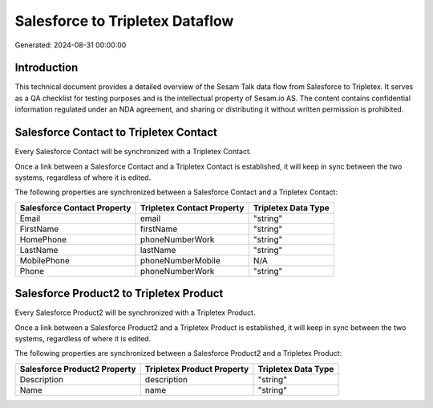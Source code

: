 ================================
Salesforce to Tripletex Dataflow
================================

Generated: 2024-08-31 00:00:00

Introduction
------------

This technical document provides a detailed overview of the Sesam Talk data flow from Salesforce to Tripletex. It serves as a QA checklist for testing purposes and is the intellectual property of Sesam.io AS. The content contains confidential information regulated under an NDA agreement, and sharing or distributing it without written permission is prohibited.

Salesforce Contact to Tripletex Contact
---------------------------------------
Every Salesforce Contact will be synchronized with a Tripletex Contact.

Once a link between a Salesforce Contact and a Tripletex Contact is established, it will keep in sync between the two systems, regardless of where it is edited.

The following properties are synchronized between a Salesforce Contact and a Tripletex Contact:

.. list-table::
   :header-rows: 1

   * - Salesforce Contact Property
     - Tripletex Contact Property
     - Tripletex Data Type
   * - Email
     - email
     - "string"
   * - FirstName
     - firstName
     - "string"
   * - HomePhone
     - phoneNumberWork
     - "string"
   * - LastName
     - lastName
     - "string"
   * - MobilePhone
     - phoneNumberMobile
     - N/A
   * - Phone
     - phoneNumberWork
     - "string"


Salesforce Product2 to Tripletex Product
----------------------------------------
Every Salesforce Product2 will be synchronized with a Tripletex Product.

Once a link between a Salesforce Product2 and a Tripletex Product is established, it will keep in sync between the two systems, regardless of where it is edited.

The following properties are synchronized between a Salesforce Product2 and a Tripletex Product:

.. list-table::
   :header-rows: 1

   * - Salesforce Product2 Property
     - Tripletex Product Property
     - Tripletex Data Type
   * - Description	
     - description
     - "string"
   * - Name	
     - name
     - "string"

